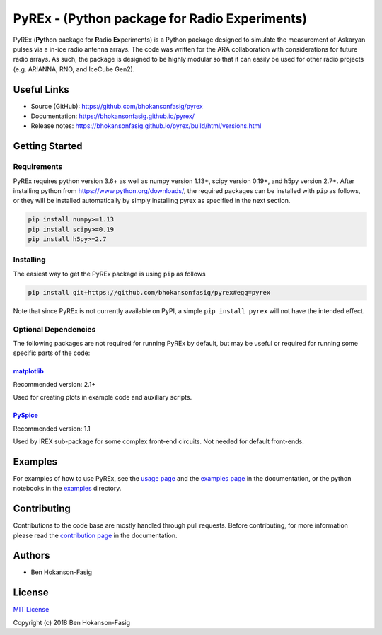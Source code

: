 PyREx - (\ **Py**\ thon package for **R**\ adio **Ex**\ periments)
***************************************************************************

PyREx (\ **Py**\ thon package for **R**\ adio **Ex**\ periments) is a Python package designed to simulate the measurement of Askaryan pulses via a in-ice radio antenna arrays.
The code was written for the ARA collaboration with considerations for future radio arrays.
As such, the package is designed to be highly modular so that it can easily be used for other radio projects (e.g. ARIANNA, RNO, and IceCube Gen2).


Useful Links
============

* Source (GitHub): https://github.com/bhokansonfasig/pyrex
* Documentation: https://bhokansonfasig.github.io/pyrex/
* Release notes: https://bhokansonfasig.github.io/pyrex/build/html/versions.html


Getting Started
===============

Requirements
------------

PyREx requires python version 3.6+ as well as numpy version 1.13+, scipy version 0.19+, and h5py version 2.7+.
After installing python from https://www.python.org/downloads/, the required packages can be installed with ``pip`` as follows, or they will be installed automatically by simply installing pyrex as specified in the next section.

.. code-block:: shell

    pip install numpy>=1.13
    pip install scipy>=0.19
    pip install h5py>=2.7

Installing
----------

The easiest way to get the PyREx package is using ``pip`` as follows

.. code-block:: shell

    pip install git+https://github.com/bhokansonfasig/pyrex#egg=pyrex

Note that since PyREx is not currently available on PyPI, a simple ``pip install pyrex`` will not have the intended effect.

Optional Dependencies
---------------------

The following packages are not required for running PyREx by default, but may be useful or required for running some specific parts of the code:

`matplotlib <https://matplotlib.org>`_
~~~~~~~~~~~~~~~~~~~~~~~~~~~~~~~~~~~~~~

Recommended version: 2.1+

Used for creating plots in example code and auxiliary scripts.

`PySpice <https://pyspice.fabrice-salvaire.fr>`_
~~~~~~~~~~~~~~~~~~~~~~~~~~~~~~~~~~~~~~~~~~~~~~~~

Recommended version: 1.1

Used by IREX sub-package for some complex front-end circuits. Not needed for default front-ends.


Examples
========

For examples of how to use PyREx, see the `usage page <https://bhokansonfasig.github.io/pyrex/build/html/usage.html>`_ and the `examples page <https://bhokansonfasig.github.io/pyrex/build/html/examples.html>`_ in the documentation, or the python notebooks in the `examples <https://github.com/bhokansonfasig/pyrex/tree/master/examples>`_ directory.


Contributing
============

Contributions to the code base are mostly handled through pull requests. Before contributing, for more information please read the `contribution page <https://bhokansonfasig.github.io/pyrex/build/html/contributing.html>`_ in the documentation.


Authors
=======

* Ben Hokanson-Fasig


License
=======

`MIT License <https://github.com/bhokansonfasig/pyrex/blob/master/LICENSE>`_

Copyright (c) 2018 Ben Hokanson-Fasig
